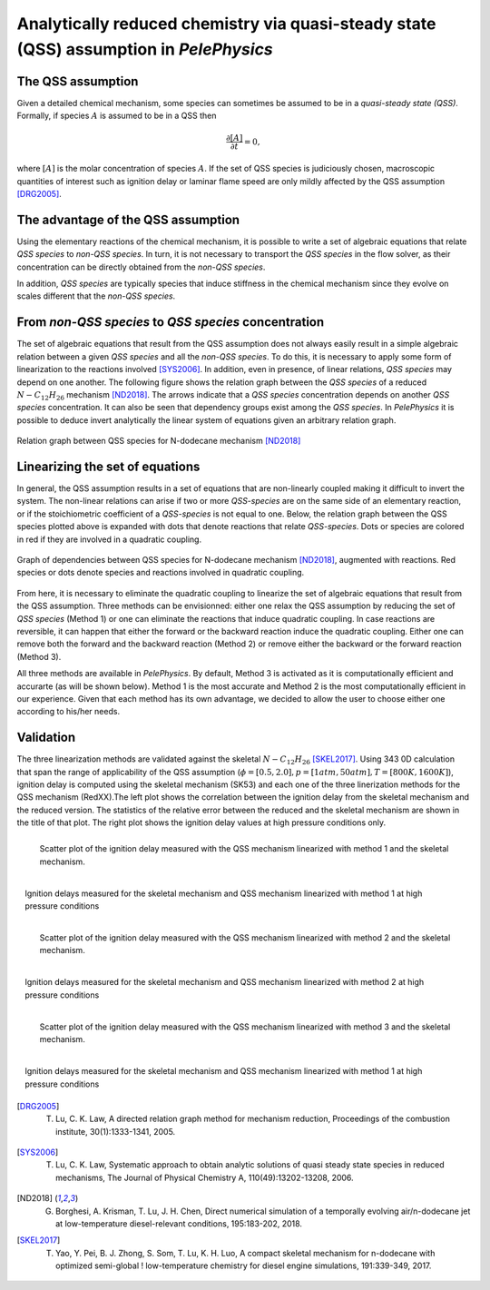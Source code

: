 .. highlight:: rst

.. role:: cpp(code)
   :language: c++

Analytically reduced chemistry via quasi-steady state (QSS) assumption in `PelePhysics`
======================================

.. _sec:subsDiffReacts:

The QSS assumption
-----------------------

Given a detailed chemical mechanism, some species can sometimes be assumed to be in a `quasi-steady state (QSS)`.
Formally, if species :math:`A` is assumed to be in a QSS then

.. math::

    \frac{\partial [A]}{\partial t} = 0,

where :math:`[A]` is the molar concentration of species :math:`A`.
If the set of QSS species is judiciously chosen, macroscopic quantities of interest such as ignition delay or laminar flame speed are only mildly affected by the QSS assumption [DRG2005]_. 

The advantage of the QSS assumption
-----------------------

Using the elementary reactions of the chemical mechanism, it is possible to write a set of algebraic equations that relate `QSS species` to `non-QSS species`. In turn, it is not necessary to transport the `QSS species` in the flow solver, as their concentration can be directly obtained from the `non-QSS species`. 

In addition, `QSS species` are typically species that induce stiffness in the chemical mechanism since they evolve on scales different that the `non-QSS species`. 

From `non-QSS species` to `QSS species` concentration
-----------------------

The set of algebraic equations that result from the QSS assumption does not always easily result in a simple algebraic relation between a given `QSS species` and all the `non-QSS species`. To do this, it is necessary to apply some form of linearization to the reactions involved [SYS2006]_. In addition, even in presence, of linear relations, `QSS species` may depend on one another. The following figure shows the relation graph between the `QSS species` of a reduced :math:`N-C_{12}H_{26}` mechanism [ND2018]_. The arrows indicate that a `QSS species` concentration depends on another `QSS species` concentration. It can also be seen that dependency groups exist among the `QSS species`. In `PelePhysics` it is possible to deduce invert analytically the linear system of equations given an arbitrary relation graph.

.. _fig:DepGraph:

.. figure:: ./Visualization/directedGraphQSS.png
     :width: 50%
     :align: center
     :name: fig-DRG
     :target: ./Visualization/directedGraphQSS.png
     :alt: Directed graph of dependencies between QSS species 

     Relation graph between QSS species for N-dodecane mechanism [ND2018]_


Linearizing the set of equations
-----------------------

In general, the QSS assumption results in a set of equations that are non-linearly coupled making it difficult to invert the system. The non-linear relations can arise if two or more `QSS-species` are on the same side of an elementary reaction, or if the stoichiometric coefficient of a `QSS-species` is not equal to one. Below, the relation graph between the QSS species plotted above is expanded with dots that denote reactions that relate `QSS-species`. Dots or species are colored in red if they are involved in a quadratic coupling.


.. _fig:QuadGraph:

.. figure:: ./Visualization/quadGraphQSS.png
     :width: 50%
     :align: center
     :name: fig-Quad
     :target: ./Visualization/quadGraphQSS.png
     :alt: Graph of dependencies between QSS species augmented with reactions. 

     Graph of dependencies between QSS species for N-dodecane mechanism [ND2018]_, augmented with reactions. Red species or dots denote species and reactions involved in quadratic coupling.


From here, it is necessary to eliminate the quadratic coupling to linearize the set of algebraic equations that result from the QSS assumption. Three methods can be envisionned: either one relax the QSS assumption by reducing the set of `QSS species` (Method 1) or one can eliminate the reactions that induce quadratic coupling. In case reactions are reversible, it can happen that either the forward or the backward reaction induce the quadratic coupling. Either one can remove both the forward and the backward reaction (Method 2) or remove either the backward or the forward reaction (Method 3).

All three methods are available in `PelePhysics`. By default, Method 3 is activated as it is computationally efficient and accurarte (as will be shown below). Method 1 is the most accurate and Method 2 is the most computationally efficient in our experience. Given that each method has its own advantage, we decided to allow the user to choose either one according to his/her needs.

Validation
-----------------------

The three linearization methods are validated against the skeletal :math:`N-C_{12}H_{26}` [SKEL2017]_. Using 343 0D calculation that span the range of applicability of the QSS assumption (:math:`\phi = [0.5, 2.0], p=[1atm, 50atm], T=[800K, 1600K]`), ignition delay is computed using the skeletal mechanism (SK53) and each one of the three linerization methods for the QSS mechanism (RedXX).The left plot shows the correlation between the ignition delay from the skeletal mechanism and the reduced version. The statistics of the relative error between the reduced and the skeletal mechanism are shown in the title of that plot. The right plot shows the ignition delay values at high pressure conditions only.


.. _fig:Corr1:

.. figure:: ./Visualization/correlationMethod1.png
     :width: 40%
     :align: left
     :name: fig-Corr1
     :target: ./Visualization/correlationMethod1.png
     :alt: Comparison of ignition delay between skeletal mechanism and method 1

     Scatter plot of the ignition delay measured with the QSS mechanism linearized with method 1 and the skeletal mechanism.

.. _fig:HP1:

.. figure:: ./Visualization/KPPMethod1.png
     :width: 40%
     :align: right
     :name: fig-HP1
     :target: ./Visualization/KPPMethod1.png
     :alt: Comparison of ignition delay between skeletal mechanism and method 1 at high pressure conditions

     Ignition delays measured for the skeletal mechanism and QSS mechanism linearized with method 1 at high pressure conditions 

.. _fig:Corr2:

.. figure:: ./Visualization/correlationMethod2.png
     :width: 40%
     :align: left
     :name: fig-Corr2
     :target: ./Visualization/correlationMethod2.png
     :alt: Comparison of ignition delay between skeletal mechanism and method 2

     Scatter plot of the ignition delay measured with the QSS mechanism linearized with method 2 and the skeletal mechanism.

.. _fig:HP2:

.. figure:: ./Visualization/KPPMethod2.png
     :width: 40%
     :align: right
     :name: fig-HP2
     :target: ./Visualization/KPPMethod2.png
     :alt: Comparison of ignition delay between skeletal mechanism and method 2 at high pressure conditions

     Ignition delays measured for the skeletal mechanism and QSS mechanism linearized with method 2 at high pressure conditions 

.. _fig:Corr3:

.. figure:: ./Visualization/correlationMethod3.png
     :width: 40%
     :align: left
     :name: fig-Corr3
     :target: ./Visualization/correlationMethod3.png
     :alt: Comparison of ignition delay between skeletal mechanism and method 3

     Scatter plot of the ignition delay measured with the QSS mechanism linearized with method 3 and the skeletal mechanism.

.. _fig:HP3:

.. figure:: ./Visualization/KPPMethod3.png
     :width: 40%
     :align: right
     :name: fig-HP3
     :target: ./Visualization/KPPMethod3.png
     :alt: Comparison of ignition delay between skeletal mechanism and method 3 at high pressure conditions

     Ignition delays measured for the skeletal mechanism and QSS mechanism linearized with method 1 at high pressure conditions 



.. [DRG2005] T. Lu, C. K. Law, A directed relation graph method for mechanism reduction, Proceedings of the combustion institute, 30(1):1333-1341, 2005.

.. [SYS2006] T. Lu, C. K. Law, Systematic approach to obtain analytic solutions of quasi steady state species in reduced mechanisms, The Journal of Physical Chemistry A, 110(49):13202-13208, 2006.

.. [ND2018] G. Borghesi, A. Krisman, T. Lu, J. H. Chen, Direct numerical simulation of a temporally evolving air/n-dodecane jet at low-temperature diesel-relevant conditions, 195:183-202, 2018.

.. [SKEL2017] T. Yao, Y. Pei, B. J. Zhong, S. Som, T. Lu, K. H. Luo, A compact skeletal mechanism for n-dodecane with optimized semi-global ! low-temperature chemistry for diesel engine simulations, 191:339-349, 2017. 

